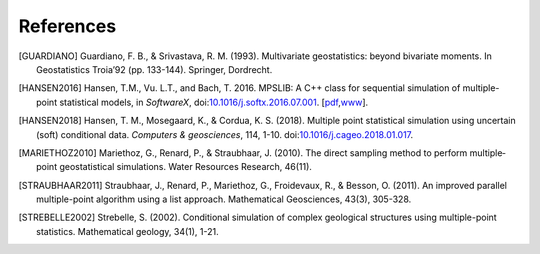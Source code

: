 
References
----------

.. [GUARDIANO] Guardiano, F. B., & Srivastava, R. M. (1993). Multivariate geostatistics: beyond bivariate moments. In Geostatistics Troia’92 (pp. 133-144). Springer, Dordrecht.

.. [HANSEN2016]	Hansen, T.M., Vu. L.T., and Bach, T. 2016. MPSLIB: A C++ class for sequential simulation of multiple-point statistical models, in *SoftwareX*, doi:`10.1016/j.softx.2016.07.001 <https://doi.org/10.1016/j.softx.2016.07.001>`_. [`pdf <http://www.sciencedirect.com/science/article/pii/S2352711016300164/pdfft?md5=b3663280b22a5d06a2e931ca534ef1b5&pid=1-s2.0-S2352711016300164-main.pdf>`_,\ `www <http://www.sciencedirect.com/science/article/pii/S2352711016300164>`_].

.. [HANSEN2018] Hansen, T. M., Mosegaard, K., & Cordua, K. S. (2018). Multiple point statistical simulation using uncertain (soft) conditional data. *Computers & geosciences*, 114, 1-10. doi:`10.1016/j.cageo.2018.01.017 <https://doi.org/10.1016/j.cageo.2018.01.017>`_.
		
.. [MARIETHOZ2010] Mariethoz, G., Renard, P., & Straubhaar, J. (2010). The direct sampling method to perform multiple‐point geostatistical simulations. Water Resources Research, 46(11).

.. [STRAUBHAAR2011] Straubhaar, J., Renard, P., Mariethoz, G., Froidevaux, R., & Besson, O. (2011). An improved parallel multiple-point algorithm using a list approach. Mathematical Geosciences, 43(3), 305-328.

.. [STREBELLE2002] Strebelle, S. (2002). Conditional simulation of complex geological structures using multiple-point statistics. Mathematical geology, 34(1), 1-21.

